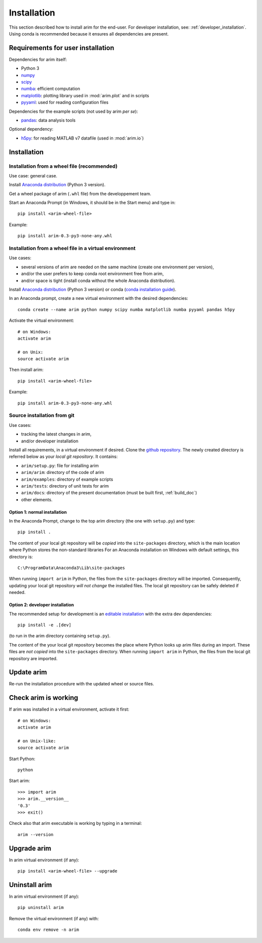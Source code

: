 .. _user_install:

============
Installation
============

This section described how to install arim for the end-user. For developer installation,
see: :ref:`developer_installation`. Using conda is recommended because it ensures all dependencies are
present.

.. _reqs_user_install:

Requirements for user installation
==================================

Dependencies for arim itself:

- Python 3
- `numpy <http://www.numpy.org/>`_
- `scipy <https://www.scipy.org/>`_
- `numba <http://numba.pydata.org/>`_: efficient computation
- `matplotlib <http://matplotlib.org/>`_: plotting library used in :mod:`arim.plot` and in scripts
- `pyyaml <http://pyyaml.org/>`_: used for reading configuration files

Dependencies for the example scripts (not used by arim *per se*):

- `pandas <http://pyyaml.org/>`_: data analysis tools

Optional dependency:

- `h5py <http://www.h5py.org/>`_: for reading MATLAB v7 datafile (used in :mod:`arim.io`)

Installation
============

Installation from a wheel file (recommended)
--------------------------------------------

Use case: general case.

Install `Anaconda distribution <https://www.anaconda.com/download/>`_ (Python 3 version).

Get a wheel package of arim (``.whl`` file) from the developpement team.

Start an Anaconda Prompt (in Windows, it should be in the Start menu) and type in::

  pip install <arim-wheel-file>

Example::

  pip install arim-0.3-py3-none-any.whl


Installation from a wheel file in a virtual environment
-------------------------------------------------------

Use cases:

- several versions of arim are needed on the same machine (create one environment per version),
- and/or the user prefers to keep conda root environment free from arim,
- and/or space is tight (install conda without the whole Anaconda distribution).

Install `Anaconda distribution <https://www.anaconda.com/download/>`_ (Python 3 version) or conda (`conda installation guide <http://conda.pydata.org/docs/download.html>`_).

In an Anaconda prompt, create a new virtual environment with the desired dependencies::

  conda create --name arim python numpy scipy numba matplotlib numba pyyaml pandas h5py

Activate the virtual environment::

  # on Windows:
  activate arim 

  # on Unix:
  source activate arim

Then install arim::

  pip install <arim-wheel-file>

Example::

  pip install arim-0.3-py3-none-any.whl

.. seealso::

  `conda documentation <https://conda.io/docs/>`_

.. _source_install:

Source installation from git
----------------------------

Use cases:

- tracking the latest changes in arim,
- and/or developer installation


Install all requirements, in a virtual environment if desired.
Clone the `github repository <https://github.com/nbud/arim>`_. The newly created directory is referred below
as your *local git repository*. It contains:

- ``arim/setup.py``: file for installing arim
- ``arim/arim``: directory of the code of arim
- ``arim/examples``: directory of example scripts
- ``arim/tests``: directory of unit tests for arim
- ``arim/docs``: directory of the present documentation (must be built first, :ref:`build_doc`)
- other elements.


Option 1: normal installation
^^^^^^^^^^^^^^^^^^^^^^^^^^^^^

In the Anaconda Prompt, change to the top arim directory (the one with ``setup.py``) and type::

  pip install .

The content of your local git repository will be *copied* into the ``site-packages`` directory, which is the main
location where Python stores the non-standard libraries For an Anaconda installation on Windows with default settings,
this directory is::

  C:\ProgramData\Anaconda3\Lib\site-packages

When running ``import arim`` in Python, the files from the ``site-packages`` directory will be imported. Consequently,
updating your local git repository *will not change* the installed files. The local git repository can be safely deleted
if needed.


Option 2: developer installation
^^^^^^^^^^^^^^^^^^^^^^^^^^^^^^^^
The recommended setup for development is an
`editable installation <https://pip.pypa.io/en/stable/reference/pip_install/#editable-installs>`_
with the extra dev dependencies::

  pip install -e .[dev]

(to run in the arim directory containing ``setup.py``).

The content of the your local git repository becomes the place where Python looks up arim files during an import. These
files are *not copied* into the ``site-packages`` directory.  When running ``import arim`` in Python, the files from the
local git repository are imported.

.. seealso::

   :ref:`developer_installation`


Update arim
===========

Re-run the installation procedure with the updated wheel or source files.

Check arim is working
=====================

If arim was installed in a virtual environment, activate it first::

  # on Windows:
  activate arim 

  # on Unix-like:
  source activate arim

Start Python::

  python

Start arim::

  >>> import arim
  >>> arim.__version__
  '0.3'
  >>> exit()

Check also that arim executable is working by typing in a terminal::

  arim --version

Upgrade arim
============

In arim virtual environment (if any)::

  pip install <arim-wheel-file> --upgrade


Uninstall arim
==============

In arim virtual environment (if any)::

  pip uninstall arim

Remove the virtual environment (if any) with::

  conda env remove -n arim

